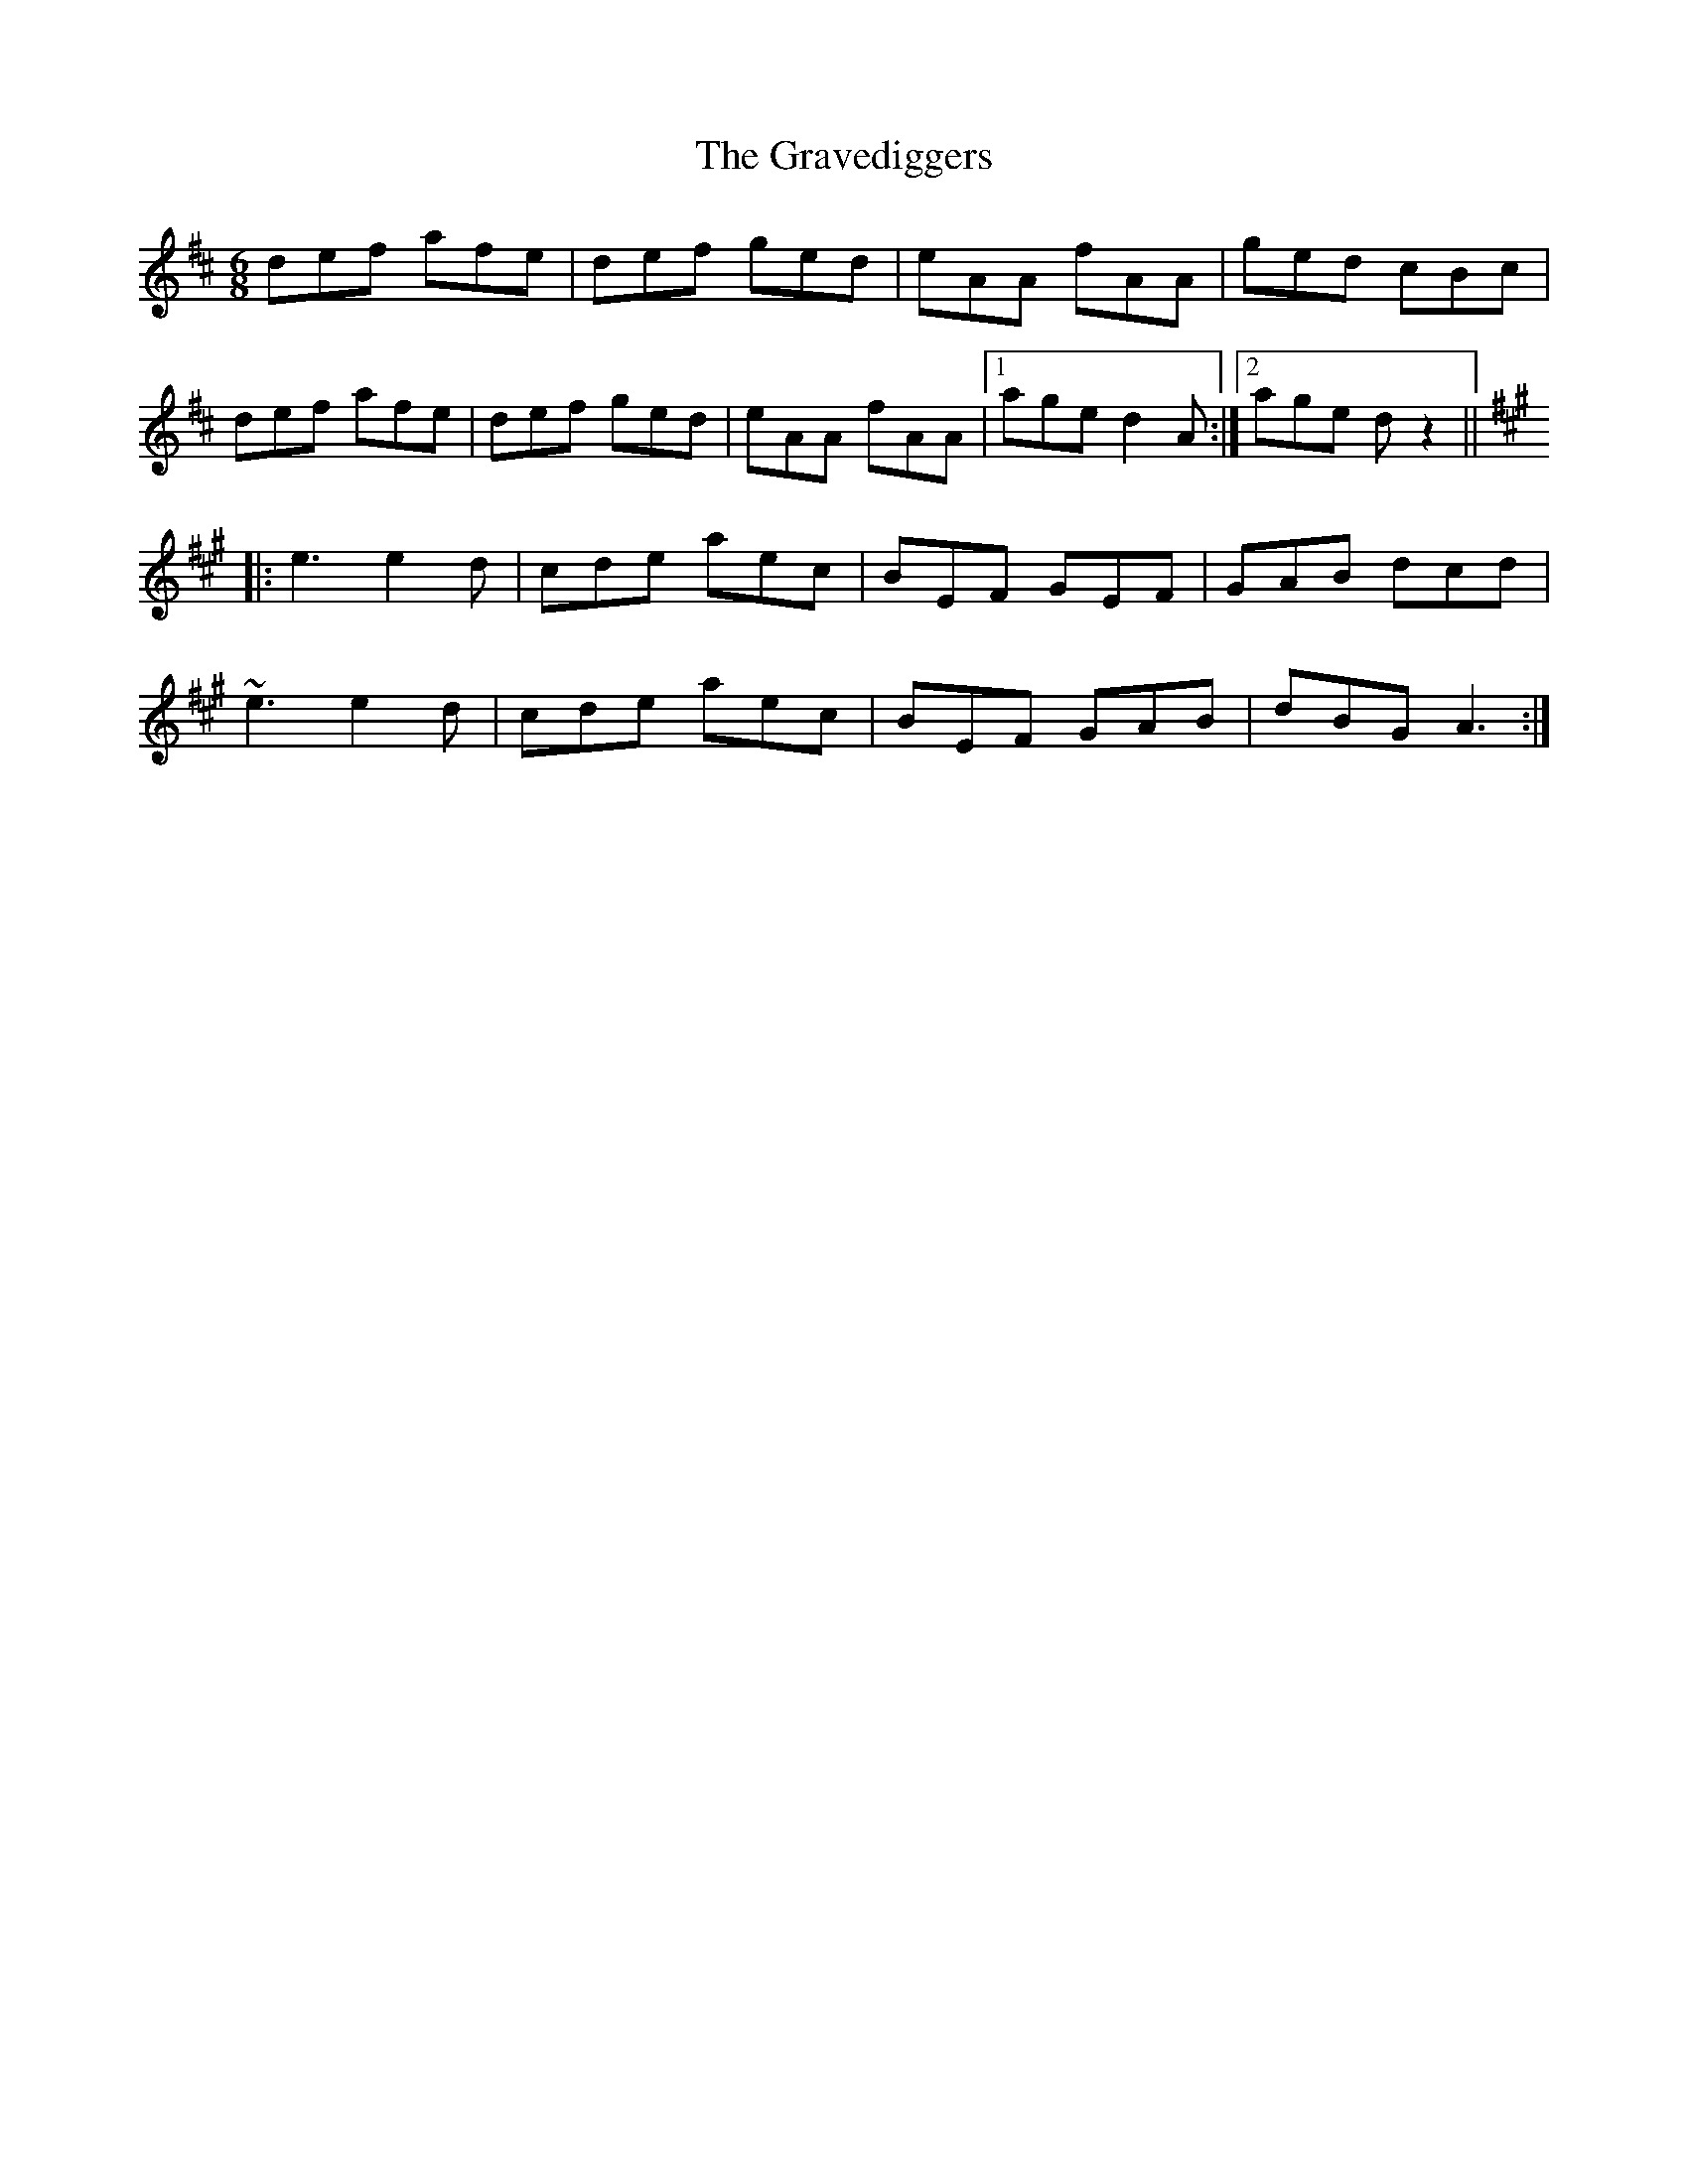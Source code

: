 X: 15981
T: Gravediggers, The
R: jig
M: 6/8
K: Dmajor
def afe|def ged|eAA fAA|ged cBc|
def afe|def ged|eAA fAA|1 age d2A:|2 age dz2||
K: Amaj
|:e3 e2d|cde aec|BEF GEF|GAB dcd|
~e3 e2d|cde aec|BEF GAB|dBG A3:|

